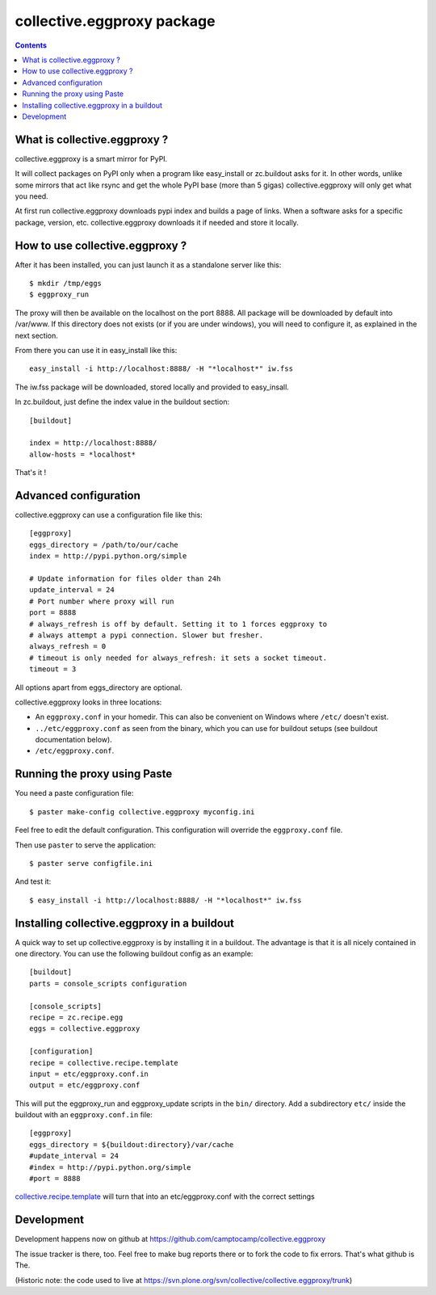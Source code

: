 collective.eggproxy package
===========================

.. contents::

What is collective.eggproxy ?
-----------------------------

collective.eggproxy is a smart mirror for PyPI.

It will collect packages on PyPI only when a program like easy_install
or zc.buildout asks for it. In other words, unlike some mirrors
that act like rsync and get the whole PyPI base (more than 5 gigas)
collective.eggproxy will only get what you need.

At first run collective.eggproxy downloads pypi index and builds a page of links.
When a software asks for a specific package, version, etc.
collective.eggproxy downloads it if needed and store it locally.

How to use collective.eggproxy ?
--------------------------------

After it has been installed, you can just launch it as a standalone server
like this::

    $ mkdir /tmp/eggs
    $ eggproxy_run

The proxy will then be available on the localhost on the port 8888.
All package will be downloaded by default into /var/www. If this directory
does not exists (or if you are under windows), you will need to configure it,
as explained in the next section.

From there you can use it in easy_install like this::

    easy_install -i http://localhost:8888/ -H "*localhost*" iw.fss

The iw.fss package will be downloaded, stored locally and provided to easy_insall.

In zc.buildout, just define the index value in the buildout section::

    [buildout]

    index = http://localhost:8888/
    allow-hosts = *localhost*

That's it !

Advanced configuration
----------------------

collective.eggproxy can use a configuration file like this::

    [eggproxy]
    eggs_directory = /path/to/our/cache
    index = http://pypi.python.org/simple

    # Update information for files older than 24h
    update_interval = 24
    # Port number where proxy will run
    port = 8888
    # always_refresh is off by default. Setting it to 1 forces eggproxy to
    # always attempt a pypi connection. Slower but fresher.
    always_refresh = 0
    # timeout is only needed for always_refresh: it sets a socket timeout.
    timeout = 3

All options apart from eggs_directory are optional.

collective.eggproxy looks in three locations:

* An ``eggproxy.conf`` in your homedir. This can also be convenient on Windows
  where ``/etc/`` doesn't exist.

* ``../etc/eggproxy.conf`` as seen from the binary, which you can use for
  buildout setups (see buildout documentation below).

* ``/etc/eggproxy.conf``.

Running the proxy using Paste
-----------------------------

You need a paste configuration file::

  $ paster make-config collective.eggproxy myconfig.ini

Feel free to edit the default configuration.
This configuration will override the ``eggproxy.conf`` file.

Then use ``paster`` to serve the application::

  $ paster serve configfile.ini

And test it::

  $ easy_install -i http://localhost:8888/ -H "*localhost*" iw.fss

Installing collective.eggproxy in a buildout
--------------------------------------------

A quick way to set up collective.eggproxy is by installing it in a
buildout.  The advantage is that it is all nicely contained in one
directory.  You can use the following buildout config as an example::

  [buildout]
  parts = console_scripts configuration

  [console_scripts]
  recipe = zc.recipe.egg
  eggs = collective.eggproxy

  [configuration]
  recipe = collective.recipe.template
  input = etc/eggproxy.conf.in
  output = etc/eggproxy.conf


This will put the eggproxy_run and eggproxy_update scripts in the ``bin/`` directory.
Add a subdirectory ``etc/`` inside the buildout with an ``eggproxy.conf.in``
file::

  [eggproxy]
  eggs_directory = ${buildout:directory}/var/cache
  #update_interval = 24
  #index = http://pypi.python.org/simple
  #port = 8888

`collective.recipe.template
<http://pypi.python.org/pypi/collective.recipe.template>`_ will turn that into
an etc/eggproxy.conf with the correct settings

Development
-----------

Development happens now on github at
https://github.com/camptocamp/collective.eggproxy

The issue tracker is there, too. Feel free to make bug reports there or to
fork the code to fix errors. That's what github is The.

(Historic note: the code used to live at
https://svn.plone.org/svn/collective/collective.eggproxy/trunk)

